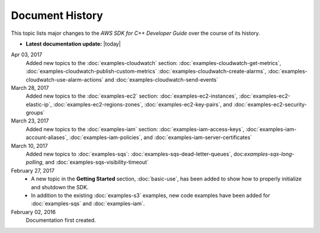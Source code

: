 .. Copyright 2010-2017 Amazon.com, Inc. or its affiliates. All Rights Reserved.

   This work is licensed under a Creative Commons Attribution-NonCommercial-ShareAlike 4.0
   International License (the "License"). You may not use this file except in compliance with the
   License. A copy of the License is located at http://creativecommons.org/licenses/by-nc-sa/4.0/.

   This file is distributed on an "AS IS" BASIS, WITHOUT WARRANTIES OR CONDITIONS OF ANY KIND,
   either express or implied. See the License for the specific language governing permissions and
   limitations under the License.

################
Document History
################

This topic lists major changes to the *AWS SDK for C++ Developer Guide* over the course of its
history.

* **Latest documentation update:** |today|

Apr 03, 2017
   Added new topics to the :doc:`examples-cloudwatch` section:
   :doc:`examples-cloudwatch-get-metrics`, :doc:`examples-cloudwatch-publish-custom-metrics`
   :doc:`examples-cloudwatch-create-alarms`, :doc:`examples-cloudwatch-use-alarm-actions` and
   :doc:`examples-cloudwatch-send-events`

March 28, 2017
   Added new topics to the :doc:`examples-ec2` section: :doc:`examples-ec2-instances`,
   :doc:`examples-ec2-elastic-ip`, :doc:`examples-ec2-regions-zones`, :doc:`examples-ec2-key-pairs`,
   and :doc:`examples-ec2-security-groups`

March 23, 2017
   Added new topics to the :doc:`examples-iam` section: :doc:`examples-iam-access-keys`,
   :doc:`examples-iam-account-aliases`, :doc:`examples-iam-policies`, and
   :doc:`examples-iam-server-certificates`

March 10, 2017
   Added new topics to :doc:`examples-sqs`: :doc:`examples-sqs-dead-letter-queues`,
   doc:`examples-sqs-long-polling`, and :doc:`examples-sqs-visibility-timeout`

February 27, 2017
   * A new topic in the **Getting Started** section, :doc:`basic-use`, has been added to show how to
     properly initialize and shutdown the SDK.

   * In addition to the existing :doc:`examples-s3` examples, new code examples have been added for
     :doc:`examples-sqs` and :doc:`examples-iam`.

February 02, 2016
    Documentation first created.

